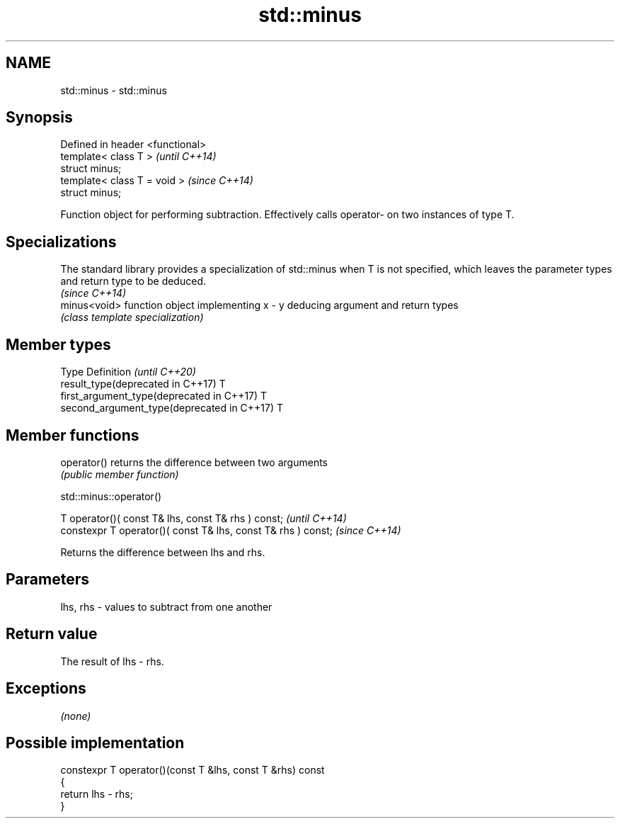 .TH std::minus 3 "2020.03.24" "http://cppreference.com" "C++ Standard Libary"
.SH NAME
std::minus \- std::minus

.SH Synopsis
   Defined in header <functional>
   template< class T >             \fI(until C++14)\fP
   struct minus;
   template< class T = void >      \fI(since C++14)\fP
   struct minus;

   Function object for performing subtraction. Effectively calls operator- on two instances of type T.

.SH Specializations

   The standard library provides a specialization of std::minus when T is not specified, which leaves the parameter types and return type to be deduced.
                                                                                                                                                         \fI(since C++14)\fP
   minus<void> function object implementing x - y deducing argument and return types
               \fI(class template specialization)\fP

.SH Member types

   Type                                      Definition \fI(until C++20)\fP
   result_type(deprecated in C++17)          T
   first_argument_type(deprecated in C++17)  T
   second_argument_type(deprecated in C++17) T

.SH Member functions

   operator() returns the difference between two arguments
              \fI(public member function)\fP

std::minus::operator()

   T operator()( const T& lhs, const T& rhs ) const;            \fI(until C++14)\fP
   constexpr T operator()( const T& lhs, const T& rhs ) const;  \fI(since C++14)\fP

   Returns the difference between lhs and rhs.

.SH Parameters

   lhs, rhs - values to subtract from one another

.SH Return value

   The result of lhs - rhs.

.SH Exceptions

   \fI(none)\fP

.SH Possible implementation

   constexpr T operator()(const T &lhs, const T &rhs) const
   {
       return lhs - rhs;
   }
